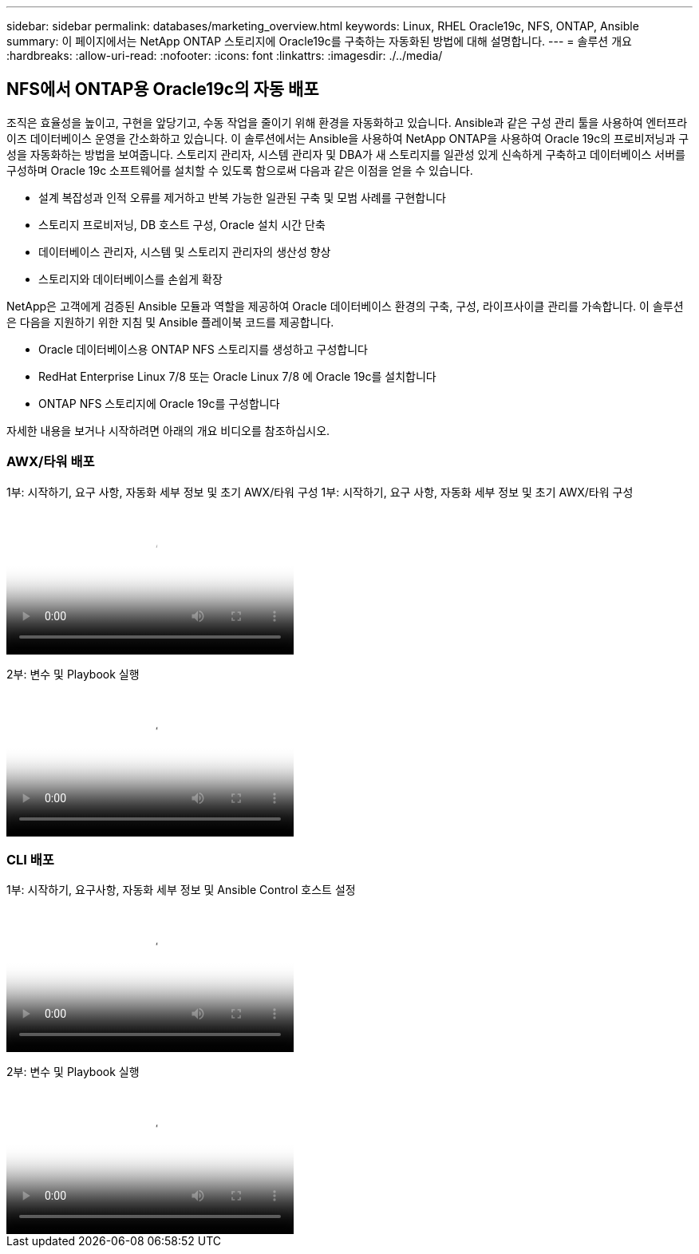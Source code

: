 ---
sidebar: sidebar 
permalink: databases/marketing_overview.html 
keywords: Linux, RHEL Oracle19c, NFS, ONTAP, Ansible 
summary: 이 페이지에서는 NetApp ONTAP 스토리지에 Oracle19c를 구축하는 자동화된 방법에 대해 설명합니다. 
---
= 솔루션 개요
:hardbreaks:
:allow-uri-read: 
:nofooter: 
:icons: font
:linkattrs: 
:imagesdir: ./../media/




== NFS에서 ONTAP용 Oracle19c의 자동 배포

조직은 효율성을 높이고, 구현을 앞당기고, 수동 작업을 줄이기 위해 환경을 자동화하고 있습니다. Ansible과 같은 구성 관리 툴을 사용하여 엔터프라이즈 데이터베이스 운영을 간소화하고 있습니다. 이 솔루션에서는 Ansible을 사용하여 NetApp ONTAP을 사용하여 Oracle 19c의 프로비저닝과 구성을 자동화하는 방법을 보여줍니다. 스토리지 관리자, 시스템 관리자 및 DBA가 새 스토리지를 일관성 있게 신속하게 구축하고 데이터베이스 서버를 구성하며 Oracle 19c 소프트웨어를 설치할 수 있도록 함으로써 다음과 같은 이점을 얻을 수 있습니다.

* 설계 복잡성과 인적 오류를 제거하고 반복 가능한 일관된 구축 및 모범 사례를 구현합니다
* 스토리지 프로비저닝, DB 호스트 구성, Oracle 설치 시간 단축
* 데이터베이스 관리자, 시스템 및 스토리지 관리자의 생산성 향상
* 스토리지와 데이터베이스를 손쉽게 확장


NetApp은 고객에게 검증된 Ansible 모듈과 역할을 제공하여 Oracle 데이터베이스 환경의 구축, 구성, 라이프사이클 관리를 가속합니다. 이 솔루션은 다음을 지원하기 위한 지침 및 Ansible 플레이북 코드를 제공합니다.

* Oracle 데이터베이스용 ONTAP NFS 스토리지를 생성하고 구성합니다
* RedHat Enterprise Linux 7/8 또는 Oracle Linux 7/8 에 Oracle 19c를 설치합니다
* ONTAP NFS 스토리지에 Oracle 19c를 구성합니다


자세한 내용을 보거나 시작하려면 아래의 개요 비디오를 참조하십시오.



=== AWX/타워 배포

1부: 시작하기, 요구 사항, 자동화 세부 정보 및 초기 AWX/타워 구성
1부: 시작하기, 요구 사항, 자동화 세부 정보 및 초기 AWX/타워 구성

video::d844a9c3-4eb3-4512-bf21-b01200f09f66[panopto,width=360]
2부: 변수 및 Playbook 실행

video::6da1b960-e1c9-4950-b750-b01200f0bdfa[panopto,width=360]


=== CLI 배포

1부: 시작하기, 요구사항, 자동화 세부 정보 및 Ansible Control 호스트 설정

video::373e7f2a-c101-4292-a3e4-b01200f0d078[panopto,width=360]
2부: 변수 및 Playbook 실행

video::d58ebdb0-8bac-4ef9-b4d1-b01200f95047[panopto,width=360]